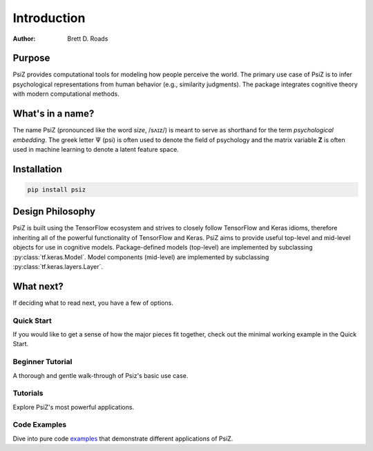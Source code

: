 ############
Introduction
############

:Author: Brett D. Roads


Purpose
=======

PsiZ provides computational tools for modeling how people perceive the world. The primary use case of PsiZ is to infer psychological representations from human behavior (e.g., similarity judgments). The package integrates cognitive theory with modern computational methods. 


What's in a name?
=================

The name PsiZ (pronounced like the word *size*, /sʌɪz/) is meant to serve as shorthand for the term *psychological embedding*. The greek letter :math:`\Psi` (psi) is often used to denote the field of psychology and the matrix variable **Z** is often used in machine learning to denote a latent feature space.

Installation
============

.. code:: bash

    pip install psiz


Design Philosophy
=================

PsiZ is built using the TensorFlow ecosystem and strives to closely follow  TensorFlow and Keras idioms, therefore inheriting all of the powerful functionality of TensorFlow and Keras. PsiZ aims to provide useful top-level and mid-level objects for use in cognitive models. Package-defined models (top-level) are implemented by subclassing :py:class:`tf.keras.Model`. Model components (mid-level) are implemented by subclassing :py:class:`tf.keras.layers.Layer`.


What next?
==========

If deciding what to read next, you have a few of options.

Quick Start
-----------
If you would like to get a sense of how the major pieces fit together, check out the minimal working example in the Quick Start.

Beginner Tutorial
------------------
A thorough and gentle walk-through of Psiz's basic use case.

Tutorials
------------------
Explore PsiZ's most powerful applications.

Code Examples
-------------
Dive into pure code `examples <https://github.com/roads/psiz/tree/main/examples>`_ that demonstrate different applications of PsiZ.
